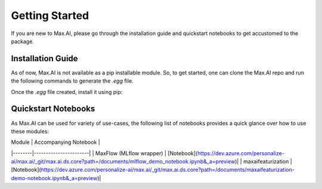 Getting Started
===============
If you are new to Max.AI, please go through the installation guide and quickstart notebooks to get accustomed to the package.

Installation Guide
******************
As of now, Max.AI is not available as a pip installable module. So, to get started, one can clone the Max.AI repo and run the following commands to generate the `.egg` file.

.. doctest:: init
    >>> python setup.py sdist
    >>> python setup.py bdist_egg
    
Once the `.egg` file created, install it using pip:

.. doctest:: init
    >>> pip install ./dist/maxai_artifacts-<some_extension>.egg
    

Quickstart Notebooks
********************
As Max.AI can be used for variety of use-cases, the following list of notebooks provides a quick glance over how to use these modules:

| Module | Accompanying Notebook |
|--------|-----------------------|
| MaxFlow (MLflow wrapper) | [Notebook](https://dev.azure.com/personalize-ai/max.ai/_git/max.ai.ds.core?path=/documents/mlflow_demo_notebook.ipynb&_a=preview)|
| maxaifeaturization | [Notebook](https://dev.azure.com/personalize-ai/max.ai/_git/max.ai.ds.core?path=/documents/maxaifeaturization-demo-notebook.ipynb&_a=preview)|